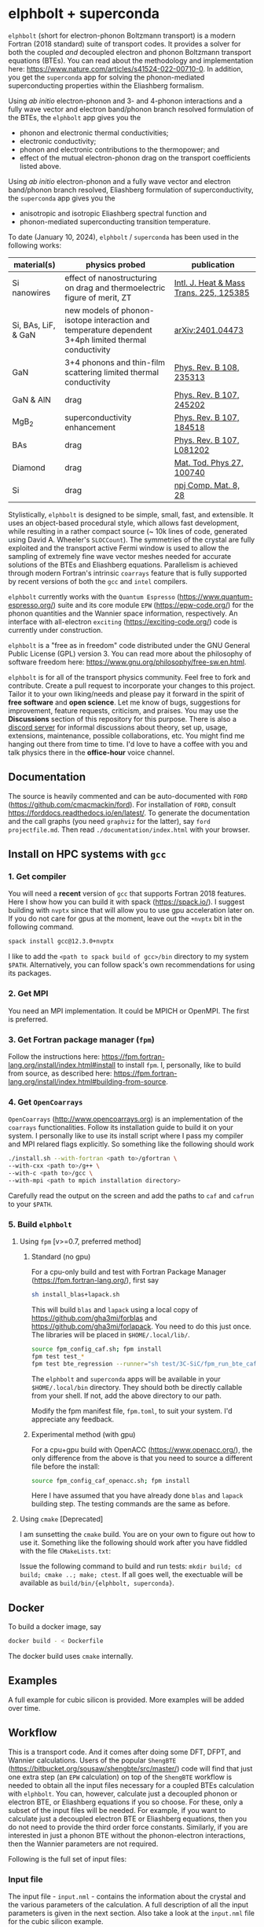 #+OPTIONS: ^:{}
[[./logo/logo.png]]
* elphbolt + superconda
  ~elphbolt~ (short for electron-phonon Boltzmann transport) is a modern Fortran (2018 standard) suite of transport codes. It provides a solver for both the coupled /and/ decoupled electron and phonon Boltzmann transport equations (BTEs). You can read about the methodology and implementation here: https://www.nature.com/articles/s41524-022-00710-0. In addition, you get the ~superconda~ app for solving the phonon-mediated superconducting properties within the Eliashberg formalism.

Using /ab initio/ electron-phonon and 3- and 4-phonon interactions and a fully wave vector and electron band/phonon branch resolved formulation of the BTEs, the ~elphbolt~ app gives you the

- phonon and electronic thermal conductivities;
- electronic conductivity;
- phonon and electronic contributions to the thermopower; and
- effect of the mutual electron-phonon drag on the transport coefficients listed above.

Using /ab initio/ electron-phonon and a fully wave vector and electron band/phonon branch resolved, Eliashberg formulation of superconductivity, the ~superconda~ app gives you the

- anisotropic and isotropic Eliashberg spectral function and
- phonon-mediated superconducting transition temperature.

To date (January 10, 2024), ~elphbolt~ / ~superconda~ has been used in the following works:
| material(s)         | physics probed                                                                                        | publication                             |
|---------------------+-------------------------------------------------------------------------------------------------------+-----------------------------------------|
| Si nanowires        | effect of nanostructuring on drag and thermoelectric figure of merit, ZT                              | [[https://www.sciencedirect.com/science/article/pii/S0017931024002163][Intl. J. Heat & Mass Trans. 225, 125385]] |
| Si, BAs, LiF, & GaN | new models of phonon-isotope interaction and temperature dependent 3+4ph limited thermal conductivity | [[https://arxiv.org/abs/2401.04473][arXiv:2401.04473]]                        |
| GaN                 | 3+4 phonons and thin-film scattering limited thermal conductivity                                     | [[https://journals.aps.org/prb/abstract/10.1103/PhysRevB.108.235313][Phys. Rev. B 108, 235313]]                |
| GaN & AlN           | drag                                                                                                  | [[https://journals.aps.org/prb/abstract/10.1103/PhysRevB.107.245202][Phys. Rev. B 107, 245202]]                |
| MgB_{2}             | superconductivity enhancement                                                                         | [[https://journals.aps.org/prb/abstract/10.1103/PhysRevB.107.184518][Phys. Rev. B 107, 184518]]                |
| BAs                 | drag                                                                                                  | [[https://doi.org/10.1103/PhysRevB.107.L081202][Phys. Rev. B 107, L081202]]               |
| Diamond             | drag                                                                                                  | [[https://doi.org/10.1016/j.mtphys.2022.100740][Mat. Tod. Phys 27, 100740]]               |
| Si                  | drag                                                                                                  | [[https://www.nature.com/articles/s41524-022-00710-0][npj Comp. Mat. 8, 28]]                    |

Stylistically, ~elphbolt~ is designed to be simple, small, fast, and extensible. It uses an object-based procedural style, which allows fast development, while resulting in a rather compact source (~ 10k lines of code, generated using David A. Wheeler's ~SLOCCount~). The symmetries of the crystal are fully exploited and the transport active Fermi window is used to allow the sampling of extremely fine wave vector meshes needed for accurate solutions of the BTEs and Eliashberg equations. Parallelism is achieved through modern Fortran's intrinsic ~coarrays~ feature that is fully supported by recent versions of both the ~gcc~ and ~intel~ compilers.

~elphbolt~ currently works with the ~Quantum Espresso~ (https://www.quantum-espresso.org/) suite and its core module ~EPW~ (https://epw-code.org/) for the phonon quantities and the Wannier space information, respectively. An interface with all-electron ~exciting~ (https://exciting-code.org/) code is currently under construction.

~elphbolt~ is a "free as in freedom" code distributed under the GNU General Public License (GPL) version 3. You can read more about the philosophy of software freedom here: [[https://www.gnu.org/philosophy/free-sw.en.html]].

~elphbolt~ is for all of the transport physics community. Feel free to fork and contribute. Create a pull request to incorporate your changes to this project. Tailor it to your own liking/needs and please pay it forward in the spirit of *free software* and *open science*. Let me know of bugs, suggestions for improvement, feature requests, criticism, and praises. You may use the *Discussions* section of this repository for this purpose. There is also a [[https://discord.gg/SZN66GsCHb][discord server]] for informal discussions about theory, set up, usage, extensions, maintenance, possible collaborations, etc. You might find me hanging out there from time to time. I'd love to have a coffee with you and talk physics there in the *office-hour* voice channel.

** Documentation

The source is heavily commented and can be auto-documented with ~FORD~ (https://github.com/cmacmackin/ford). For installation of ~FORD~, consult https://forddocs.readthedocs.io/en/latest/. To generate the documentation and the call graphs (you need ~graphviz~ for the latter), say ~ford projectfile.md~. Then read ~./documentation/index.html~ with your browser.

** Install on HPC systems with ~gcc~

*** 1. Get compiler

     You will need a *recent* version of ~gcc~ that supports Fortran 2018 features. Here I show how you can build it with spack (https://spack.io/). I suggest building with ~nvptx~ since that will allow you to use gpu acceleration later on. If you do not care for gpus at the moment, leave out the ~+nvptx~ bit in the following command.
     
     #+BEGIN_SRC bash
     spack install gcc@12.3.0+nvptx
     #+END_SRC
     
    I like to add the ~<path to spack build of gcc>/bin~ directory to my system ~$PATH~. Alternatively, you can follow spack's own recommendations for using its packages.

*** 2. Get MPI

    You need an MPI implementation. It could be MPICH or OpenMPI. The first is preferred.

*** 3. Get Fortran package manager (~fpm~)
    Follow the instructions here: https://fpm.fortran-lang.org/install/index.html#install to install ~fpm~. I, personally, like to build from source, as described here: https://fpm.fortran-lang.org/install/index.html#building-from-source.

*** 4. Get ~OpenCoarrays~
    
~OpenCoarrays~ ([[http://www.opencoarrays.org]]) is an implementation of the ~coarrays~ functionalities. Follow its installation guide to build it on your system. I personally like to use its install script where I pass my compiler and MPI relared flags explicitly. So something like the following should work

     #+BEGIN_SRC bash
     ./install.sh --with-fortran <path to>/gfortran \
     --with-cxx <path to>/g++ \
     --with-c <path to>/gcc \ 
     --with-mpi <path to mpich installation directory>
     #+END_SRC

Carefully read the output on the screen and add the paths to ~caf~ and ~cafrun~ to your ~$PATH~.

*** 5. Build ~elphbolt~
**** Using ~fpm~ [v>=0.7, preferred method]
***** Standard (no gpu)
     For a cpu-only build and test with Fortran Package Manager (https://fpm.fortran-lang.org/), first say

     #+BEGIN_SRC bash
        sh install_blas+lapack.sh
      #+END_SRC

      This will build ~blas~ and ~lapack~ using a local copy of https://github.com/gha3mi/forblas and  https://github.com/gha3mi/forlapack. You need to do this just once. The libraries will be placed in ~$HOME/.local/lib/~.
    
      #+BEGIN_SRC bash
	source fpm_config_caf.sh; fpm install
	fpm test test_*
	fpm test bte_regression --runner="sh test/3C-SiC/fpm_run_bte_caf.sh"
      #+END_SRC

     The ~elphbolt~ and ~superconda~ apps will be available in your ~$HOME/.local/bin~ directory. They should both be directly callable from your shell. If not, add the above directory to our path.

     Modify the fpm manifest file, ~fpm.toml~, to suit your system. I'd appreciate any feedback.

***** Experimental method (with gpu)
      For a cpu+gpu build with OpenACC (https://www.openacc.org/), the only difference from the above is that you need to source a different file before the install:

      #+BEGIN_SRC bash
	source fpm_config_caf_openacc.sh; fpm install
      #+END_SRC
     
      Here I have assumed that you have already done ~blas~ and ~lapack~ building step. The testing commands are the same as before.
**** Using ~cmake~ [Deprecated]
     I am sunsetting the ~cmake~ build. You are on your own to figure out how to use it. Something like the following should work after you have fiddled with the file ~CMakeLists.txt~:

     Issue the following command to build and run tests: ~mkdir build; cd build; cmake ..; make; ctest~. If all goes well, the exectuable will be available as ~build/bin/{elphbolt, superconda}~.
** Docker
To build a docker image, say

      #+BEGIN_SRC bash
      docker build - < Dockerfile
      #+END_SRC
The docker build uses ~cmake~ internally.

** Examples

A full example for cubic silicon is provided. More examples will be added over time.

** Workflow

This is a transport code. And it comes after doing some DFT, DFPT, and Wannier calculations. Users of the popular ~ShengBTE~ ([[https://bitbucket.org/sousaw/shengbte/src/master/]]) code will find that just one extra step (an ~EPW~ calculation) on top of the ~ShengBTE~ workflow is needed to obtain all the input files necessary for a coupled BTEs calculation with ~elphbolt~. You can, however, calculate just a decoupled phonon or electron BTE, or Eliashberg equations if you so choose. For these, only a subset of the input files will be needed. For example, if you want to calculate just a decoupled electron BTE or Eliashberg equations, then you do not need to provide the third order force constants. Similarly, if you are interested in just a phonon BTE without the phonon-electron interactions, then the Wannier parameters are not required.

Following is the full set of input files:

*** Input file

The input file - ~input.nml~ - contains the information about the crystal and the various parameters of the calculation. A full description of all the input parameters is given in the next section. Also take a look at the ~input.nml~ file for the cubic silicon example.

*** Second order interatomic force constants

This comes out of the usual ~ph.x~ and ~q2r.x~ calculation from ~Quantum Espresso~. This file is needed to calculate phonon quantities and must be named ~espresso.ifc2~.

*** Third order interatomic force constants

This code supports the ~thirdorder.py~, dense ~d3q~, and the sparse ~d3q~ formats of the third order force constants file. For the ~d3q~ interface, the sparse format is strongly recommended. Check out [[https://bitbucket.org/sousaw/thirdorder/src/master]] and [[https://anharmonic.github.io/d3q/]] to learn more.

If you seek a solution of the decoupled phonon BTE or the coupled electron-phonon BTEs, at least one of these files, named ~FORCE_CONSTANTS_3RD~, ~mat3R~, or ~mat3R.sparse~ for the three supported formats, respectively, must be provided.

*** 4-phonon scattering rates
These are the 4-phonon scattering rates out of the code ~FourPhonon~ (https://github.com/FourPhonon/FourPhonon). You must pass these to ~elphbolt~ if you want to include 4-phonon scattering in the calculation. To turn on the 4-phonon functionality, look up the keys ~fourph~ and ~fourph_mesh_ref~ in the Namelist ~numerics~ below. Take special care when generating the 4-phonon scattering rates in the ~FourPhonon~ code for use in ~elphbolt~. First off, you must choose the wave vector mesh in ~FourPhonon~ such that it scales to the phonon wave vector mesh (~qmesh~) of ~elphbolt~ by a non-zero integer. Secondly, you must pass the irreducible 4-phonon scattering rates data file to ~elphbolt~ as ~FourPhonon_BTE.w_4ph_T<temperature>~. For example, for a $920$ K calculation, the file name should be ~FourPhonon_BTE.w_4ph_T0.920E+03~. Additionally, you must prepend at the top of the file the total number of vectors in the irreducible Brillouin zone (IBZ) of the ~FourPhonon~ calculation. Thirdly, you must provide the file ~FourPhonon_BTE.qpoint_full~. Prepend the total number of wave vectors in the full Brillouin zone (FBZ) of the ~FourPhonon~ calculation. Internally, ~elphbolt~ will interpolate the scattering rates calculated by ~FourPhonon~ on a coarse, say $10\times 10\times 10$, mesh on to a fine ~qmesh~, say $60\times 60\times 60$ for a ~fourph_mesh_ref~ value of $6$. It is always a good idea to plot the interpolated fine mesh scattering rates, ~ph.W_rta_4ph~, to compare against the coarse mesh ones from ~FourPhonon~. It is also good to remember that this is a rather crude way to approximate the effect of the 4-phonon scattering because of the (in general tri-)linear interpolation method used and the fact that the corresponding 4-phonon in-scattering correction is not accounted for in the iterative solver.

*** Wannier space information
These are required if you want to solve a decoupled electron BTE, include phonon-electron interaction in the decoupled phonon BTE, Eliashberg equations for the phonon-mediated superconducting properties, or the coupled electron-phonon BTEs. You have the option of choosing between two external Wannier calculators.

**** ~epw~

These include the files ~rcells_k~, ~rcells_q~, ~rcells_g~, ~wsdeg_k~, ~wsdeg_q~, and ~wsdeg_g~ which must be printed out of an ~EPW~ calculation. We will also need the files ~epmatwp1~ and ~epwdata.fmt~, both of which are outputted by ~EPW~ after the Bloch -> Wannier calculation step. The first contains the Wannier space electron-phonon matrix elements and the second contains the Wannier space dynamical matrix and Hamiltonian. A couple of modified source files can be found in ~EPW/src/~ directory which are needed to correctly print these quantities out during ~EPW~'s Bloch -> Wannier calculation step. The user must recompile their ~EPW~ code following the replacement with these modified source codes. At this time, ~EPW v5.3.1~ (shipped with ~Quantum Espresso v6.7MaX_Release~) must be used for this purpose.

Note that ~elphbolt~ can only read the ~epwdata.fmt~ file only if the ~EPW~ calculation is performed with the flag ~lifc~ set to ~.false.~. I thank Gui-Lin Zhu for pointing this out. In any case, I strongly recommend that the user generates the relevant quantites from ~elphbolt~ along high-symmetry paths and compares directly against ~EPW~ (see next section).

**** ~exciting~
[I will list here the input files from ~exciting~ soon.]

*** High symmetry electron and phonon wave vector path and initial electron wave vector

These are required if you want to plot the electronic bands, phonon dispersions, and the electron-phonon matrix elements along high symmetry paths in the Brillouin zone.

You need to provide a wave vector path file named ~highsympath.txt~ (to be used as both the electron and phonon wave vectors) and an initial electron wave vector file named ~initialk.txt~ if you want the electron bands, phonon dispersions, and electron-phonon matrix elements calculated along the path. The first line of ~highsympath.txt~ must be an integer equaling the number of wave vectors in the path. This should be followed by the same number of rows of wave vectors expressed in crystal coordinates (fractions of the reciprocal lattice vectors). The ~initialk.txt~ file must simply contain one wave vector in crystal coordinates.

*** Bespoke screening for the isotropic Eliashberg spectral function

If needed (see flag ~use_external_eps~ below), the isotropic Eliashberg spectral function can be screened with a bespoke dielectric function. In this case, a file named ~eps_squared~ must be placed into the run directory. This will contain a single column of data, giving the modulus-square of the dielectric function at each point in the equidistant phonon energy mesh (see flag ~domega~ below).

** Description of ~input.nml~

For the ~elphbolt~ app, there are 5 Namelists in the ~input.nml~ file: ~allocations~, ~crystal_info~, ~electrons~, ~numerics~, and ~wannier~. For the ~superconda~ app, there is an additional Namelist -- ~superconductivity~. Users of the ~ShengBTE~ code will find the format of this file familiar. Below the keys for each Namelist are described.

*** ~allocations~

| key         | Type    | Default | Description                     |
|---------------+---------+---------+---------------------------------|
| ~numelements~ | Integer |       0 | Number of types of basis atoms. |
| ~numatoms~    | Integer |       0 | Number of basis atoms.          |

*** ~crystal_info~

| key               | Type                                  |   Default | Description                                                                                                                                                                                                                                |
|-------------------+---------------------------------------+-----------+--------------------------------------------------------------------------------------------------------------------------------------------------------------------------------------------------------------------------------------------|
| ~name~            | String                                | "Crystal" | Name of material.                                                                                                                                                                                                                          |
| ~elements~        | String array of size ~numelements~    |       'X' | Elements in the basis.                                                                                                                                                                                                                     |
| ~atomtypes~       | Integer array of size ~numatoms~      |         0 | Integer tagging unique elements in the basis.                                                                                                                                                                                              |
| ~masses~          | Real array of size ~numelements~      |      -1.0 | Masses of the basis atoms in amu. If masses are not provided, set ~VCA~ or ~DIB~ to .True..                                                                                                                                                |
| ~VCA~             | Logical                               |   .False. | Use isotopic mix for basis atom masses?                                                                                                                                                                                                    |
| ~DIB~             | Logical                               |   .False. | Use dominant isotope mass for basis atom masses                                                                                                                                                                                            |
| ~lattvecs~        | 3 x 3 real array                      |       0.0 | Lattice vectors in Cartesian coordinates in units of nm. If ~twod~ is .True., the crystal must be positioned on the x-y plane and the third lattice vector must be of the form (0 0 layer thickness).                                      |
| ~basis~           | 3 x ~numatoms~ real array             |       0.0 | Atomic basis vectors in crystal coordinates (i.e. fraction of ~lattvecs~).                                                                                                                                                                 |
| ~polar~           | Logical                               |   .False. | Is the system polar?                                                                                                                                                                                                                       |
| ~born~            | 3 x 3 x ~numatoms~ rank-3 real tensor |       0.0 | Born effective charge tensor (from phonon calculation).                                                                                                                                                                                    |
| ~epsilon~         | 3 x 3 rank-2 real tensor              |       0.0 | High-frequency dielectric tensor (from phonon calculation).                                                                                                                                                                                |
| ~read_epsiloninf~ | Real                                  |   .False. | Read high-frequency dielectric constant from input?                                                                                                                                                                                        |
| ~epsiloninf~      | Real                                  |       0.0 | High-frequency scalar dielectric constant. If ~read_epsiloninf~ is .True. (.False.), this is read from the input (set equal to the trace-average of ~epsilon~). Currently this quantity is not used in any calculation.                    |
| ~epsilon0~        | Real                                  |       0.0 | Static scalar dielectric constant. Used for screening electron-charged impurity interaction, if included. Look up ~elchimp~ under the Namelist ~numerics~. For the default value of ~epsilon0~, the electron-charged interaction blows up. |
| ~T~               | Real                                  |   -1.0_dp | Crystal temperature in K.                                                                                                                                                                                                                  |
| ~twod~            | Logical                               |   .False. | Is the system (quasi)-2-dimensional? See description of ~lattvecs~ also.                                                                                                                                                                   |
| ~subs_masses~     | Real array of size ~numelements~      |       0.0 | Masses of substitution atoms in amu. This is needed if ~phsubs~ is .True. See table of keys for Namelist ~numerics~.                                                                                                                       |
| ~subs_conc~       | Real array of size ~numelements~      |       0.0 | Concentration of the substitutional atoms in cm^{-3} (or cm^{-2} if ~twod~ is .True.). This is needed if ~phsubs~ is .True. See table of keys for Namelist ~numerics~.                                                                     |
| ~bound_length~    | Real                                  |   1e12 mm | Characteristic sample length for boundary scattering. This is needed if ~phbound~ or ~elbound~ is .True. See table of keys for Namelist ~numerics~.                                                                                        |
*** ~electrons~
| key              | Type                         |       Default | Description                                                                                                                                                               |
|--------------------+------------------------------+---------------+---------------------------------------------------------------------------------------------------------------------------------------------------------------------------|
| ~spindeg~          | Integer                      |             2 | Spin degeneracy of the bands.                                                                                                                                             |
| ~enref~            | Real                         | -999999.99999 | Electron referenc energy in eV. This is the center of the transport active window. Also see description for ~fsthick~. See table of keys for Namelist 'numerics'.         |
| ~chempot~          | Real                         | -999999.99999 | Chemical potential in eV.                                                                                                                                                 |
| ~metallic~         | Logical                      |       .False. | Is the system metallic?                                                                                                                                                   |
| ~numbands~         | Integer                      |             0 | Total number of electronic Wannier bands.                                                                                                                                 |
| ~indlowband~       | Integer                      |             0 | Lowest transport band index.                                                                                                                                              |
| ~indhighband~      | Integer                      |             0 | Highest transport band index.                                                                                                                                             |
| ~indlowconduction~ | Integer                      |             0 | Lowest conduction band index. For ~metallic~ .False., this or ~indhighvalence~ must be provided.                                                                          |
| ~indhighvalence~   | Integer                      |             0 | Highest valence band index. For ~metallic~ .False., this or ~indlowconduction~ must be provided.                                                                          |
| ~dopingtype~       | Character                    |           'x' | Type of doping ('n' or 'p'). This is needed for ~runlevel~ 0 only. See table of keys for Namelist 'numerics'.                                                             |
| ~scissor~          | Real                         |          0.0  | Scissor operator for conduction bands in eV.
|
| ~numconc~          | Integer                      |           100 | Number of carrier concentration points. This is needed for ~runlevel~ 0 only. See table of keys for Namelist 'numerics'.                                                  |
| ~conclist~         | Real array of size ~numconc~ |           0.0 | List carrier concentrations in cm^{-3} (or cm^{-2} if ~twod~ is .True.). This is needed for ~runlevel~ 0 only. See table of keys for Namelist 'numerics'.                 |
| ~numT~             | Integer                      |           100 | Number of temperature points. This is needed for ~runlevel~ 0 only. See table of keys for Namelist 'numerics'.                                                            |
| ~Tlist~            | Real array of size ~numT~    |           100 | List of temperatures in K. This is needed for ~runlevel~ 0 only. See table of keys for Namelist 'numerics'.                                                               |
| ~Zn~               | Real                         |           0.0 | Ionization number of donor impurities. This is needed only when ~elchimp~ is .True. and ~metallic~ is .False. See table of keys for Namelist 'numerics'.                  |
| ~Zp~               | Real                         |           0.0 | Ionization number of acceptor impurities. This is needed only when ~elchimp~ is .True. and ~metallic~ is .False. See table of keys for Namelist 'numerics'.               |

*** ~numerics~
    | key                 | Type                    | Default  | Description                                                                                                                                                                                                                                                                                                                                                                                                                                       |
    |---------------------+-------------------------+----------+---------------------------------------------------------------------------------------------------------------------------------------------------------------------------------------------------------------------------------------------------------------------------------------------------------------------------------------------------------------------------------------------------------------------------------------------------|
    | ~qmesh~             | Integer array of size 3 | 1 1 1    | Phonon wave vector mesh (q).                                                                                                                                                                                                                                                                                                                                                                                                                      |
    | ~mesh_ref~          | Integer                 | 1        | Electron wave vector mesh (k) refinement factor with respect to the phonon mesh.                                                                                                                                                                                                                                                                                                                                                                  |
    | ~fsthick~           | Real                    | 0.0      | Fermi surface thickness in eV.                                                                                                                                                                                                                                                                                                                                                                                                                    |
    | ~datadumpdir~       | String                  | "./"     | Runtime data dump directory.                                                                                                                                                                                                                                                                                                                                                                                                                      |
    | ~read_gq2~          | Logical                 | .False.  | Read electron-phonon (irreducible wedge q) vertices from disk?                                                                                                                                                                                                                                                                                                                                                                                    |
    | ~read_gk2~          | Logical                 | .False.  | Read electron-phonon (irreducible wedge k) vertices from disk?                                                                                                                                                                                                                                                                                                                                                                                    |
    | ~read_V~            | Logical                 | .False.  | Read phonon-phonon (irreducible wedge q) vertices from disk?                                                                                                                                                                                                                                                                                                                                                                                      |
    | ~read_W~            | Logical                 | .False.  | Read phonon-phonon (irreducible wedge q) transition probabilities from disk?                                                                                                                                                                                                                                                                                                                                                                      |
    | ~tetrahedra~        | Logical                 | .False.  | Use the analytic tetrahedron method instead of the triangular method for 3d delta function evaluation?                                                                                                                                                                                                                                                                                                                                            |
    | ~fourph~            | Logical                 | .False.  | Include 4-ph scattering at the RTA level?                                                                                                                                                                                                                                                                                                                                                                                                         |
    | ~fourph_mesh_ref~   | Integer                 | 1        | Mesh refinement factor of ~elphbolt~'s phonon wavectors with respect to external (~FourPhonon~ code) 4-ph calculation.                                                                                                                                                                                                                                                                                                                            |
    | ~phe~               | Logical                 | .False.  | Include phonon-electron interaction in phonon BTE?                                                                                                                                                                                                                                                                                                                                                                                                |
    | ~phiso~             | Logical                 | .False.  | Include phonon-isotope interaction in phonon BTE?                                                                                                                                                                                                                                                                                                                                                                                                 |
    | ~phiso_1b_theory~   | String                  | 'DIB-1B' | Choose between 'Tamura' (1st Born on top of virtual crystal approximation) or 'DIB-1B' (1st Born on top of dominant isotope background).                                                                                                                                                                                                                                                                                                          |
    | ~phsubs~            | Logical                 | .False.  | Include phonon-substitution interaction in phonon BTE? If .True., look up ~subs_masses~ and ~subs_conc~ under the Namelist ~crystal_info~.                                                                                                                                                                                                                                                                                                        |
    | ~phbound~           | Logical                 | .False.  | Include phonon-boundary interaction in phonon BTE? If .True., look up ~bound_length~ under the Namelist ~crystal_info~.                                                                                                                                                                                                                                                                                                                           |
    | ~onlyphbte~         | Logical                 | .False.  | Calculate phonon BTE without electron drag?                                                                                                                                                                                                                                                                                                                                                                                                       |
    | ~elchimp~           | Logical                 | .False.  | Include electron-charged impurity scattering in electron BTE? If .True., look up ~epsilon0~ under Namelist ~crystal_info~ and ~Zn~ and ~Zp~ under Namelist ~electrons~.                                                                                                                                                                                                                                                                           |
    | ~elbound~           | Logical                 | .False.  | Include electron-boundary interaction in electron BTE? If .True., look up ~bound_length~ under the Namelist ~crystal_info~.                                                                                                                                                                                                                                                                                                                       |
    | ~onlyebte~          | Logical                 | .False.  | Calculate electron BTE without phonon drag?                                                                                                                                                                                                                                                                                                                                                                                                       |
    | ~drag~              | Logical                 | .True.   | Include electron and phonon drag term in the phonon and electron BTE, respectively.                                                                                                                                                                                                                                                                                                                                                               |
    | ~maxiter~           | Intger                  | 50       | Maximum number of iteration steps for the BTE(s).                                                                                                                                                                                                                                                                                                                                                                                                 |
    | ~conv_thres~        | Real                    | 1e-4     | Relative convergence threshold for the BTE(s).                                                                                                                                                                                                                                                                                                                                                                                                    |
    | ~runlevel~          | Integer                 | 1        | Control for the type of calculation. 0: Calculate table of chemical potentials for a given doping type, temperature range, and carrier concentrations. Look up ~dopingtype~, ~numconc~, ~conclist~, ~numT~, and ~Tlist~ under Namelist ~electrons~. 1: Transport calculation(s). 2: Post-processing results to calculate the spectral transport coefficients. 3: Superconductivity calculation, look up keys of the Namelist ~superconductivity~. |
    | ~plot_along_path~   | Logical                 | .False.  | Plot Wannier interpolated quantities along high symmetry wave vectors?                                                                                                                                                                                                                                                                                                                                                                            |
    | ~ph_en_min~         | Real                    | 0.0      | Lower bound of equidistant phonon energy mesh in eV. Only needed for ~runlevel~ 2.                                                                                                                                                                                                                                                                                                                                                                |
    | ~ph_en_max~         | Real                    | 1.0      | Upper bound of equidistant phonon energy mesh in eV. Only needed for ~runlevel~ 2.                                                                                                                                                                                                                                                                                                                                                                |
    | ~ph_en_num~         | Integer                 | 100      | Number of equidistant phonon energy mesh points. Only needed for ~runlevel~ 2.                                                                                                                                                                                                                                                                                                                                                                    |
    | ~el_en_min~         | Real                    | -10.0    | Lower bound of equidistant electron energy mesh in eV. Only needed for ~runlevel~ 2.                                                                                                                                                                                                                                                                                                                                                              |
    | ~el_en_max~         | Real                    | 10.0     | Upper bound of equidistant electron energy mesh in eV. Only needed for ~runlevel~ 2.                                                                                                                                                                                                                                                                                                                                                              |
    | ~el_en_num~         | Integer                 | 100      | Number of equidistant electron energy mesh points. Only needed for ~runlevel~ 2.                                                                                                                                                                                                                                                                                                                                                                  |
    | ~use_Wannier_ifc2s~ | Logical                 | .False.  | Use 2nd order force constants from the Wannierized data?                                                                                                                                                                                                                                                                                                                                                                                          |

*** ~wannier~

| key                   | Type                    | Default | Description                                                                                                                                               |
|-----------------------+-------------------------+---------+-----------------------------------------------------------------------------------------------------------------------------------------------------------|
| ~coarse_qmesh~        | Integer array of size 3 | 0 0 0   | Coarse phonon wave vector mesh employed in the Wannier calculation. This must match the q-mesh in the Quantum Espresso second order force constants file. |
| ~Wannier_engine_name~ | String                  | 'epw'   | Choose external code ('epw' or 'exciting') for Wannierized quantities.                                                                                    |

*** ~superconductivity~
| key                | Type    | Default | Description                                                                                                                                      |
|--------------------+---------+---------+--------------------------------------------------------------------------------------------------------------------------------------------------|
| ~mustar~           | Real    | 0.0     | Dimensionless Coulomb pseudopotential parameter.                                                                                                 |
| ~domega~           | Real    | 0.0 eV  | Equidistant phonon energy mesh spacing.                                                                                                          |
| ~matsubara_cutoff~ | Integer | 0       | Matsubara energy cutoff as a factor of the highest phonon energy.                                                                                |
| ~qp_cutoff~        | Integer | 0       | Quasiparticle energy cutoff as factor of the highest phonon energy.                                                                              |
| ~isotropic~        | Logical | .False. | Use the isotropic (fast!) version of the Eliashberg theory?                                                                                      |
| ~use_external_eps~ | Logical | .False. | Use user generated modulus-squared dielectric function to screen the Eliashberg spectral function. For now, only works for the isotropic theory. |
| ~Tstart~           | Real    | 0.0 K   | Starting point of the temperature sweep.                                                                                                         |
| ~Tend~             | Real    | 0.0 K   | End point of the temperature sweep.                                                                                                              |
| ~dT~               | Real    | 0.0 K   | Temperature difference used in temperature sweep.                                                                                                |
| ~print_aniso_gap_FS~ | Logical | .False. | Print out the anisotropic gap function at the Fermi surface?                                                                                     |

** Description of output files

The code produces a large amount of data. Here, we provide a description of the various types output files.

Below I(F)BZ = irreducible (full) Brillouin zone; RTA = relaxation time approximation; ch. imp. = charged impurities; bound = boundary; subs = substitution; ~numbands~ = number of electron bands; and ~numbranches~ = number of phonon branches.

*** Zero temperature data

| File name                        | Directory         | Units                | Description                                                                                                                                    |
|----------------------------------+-------------------+----------------------+------------------------------------------------------------------------------------------------------------------------------------------------|
| ~*.reclattvecs~                  | ~./~              | nm^{1}               | Reciprocal lattice vectors.                                                                                                                    |
| ~el.fbz2ibz_map~                 | ~./~              | none                 | FBZ to IBZ mappings.                                                                                                                           |
| ~el(ph).dos~                     | ~./~              | eV^{-1}              | Band resolved electronic (phononic) density of states. ~numbands~ (~numbranches~) columns of reals.                                            |
| ~el(ph).ens_i(f)bz~              | ~./~              | eV                   | I(F)BZ electronic (phononic) band energies. ~numbands~ (~numbranches~) columns of reals.                                                       |
| ~el.inwindow_states_ibz~         | ~./~              | none                 | IBZ electronic states (wave vector index, band index) within the transport active window. 2 columns of integers.                               |
| ~el(ph).vels_i(f)bz~             | ~./~              | Kms^{-1}             | I(F)BZ electronic (phononic) band (branch) velocities. In each row, there are 3 (Cartesian direction) sets of ~numbands~ (~numbranches~) numbers. |
| ~el(ph).wavevecs_i(f)bz~         | ~./~              | crystal              | I(F)BZ electronic (phononic) wave vectors. For the electrons, these are only within the transport window.                                      |
| ~el.ens_kpath~                   | ~./~              | eV                   | Electron energies along the given k-path.                                                                                                      |
| ~ph.ens_qpath~                   | ~./~              | eV                   | Phonon energies along the given q-path.                                                                                                        |
| ~gk2.istate*~                    | ~datadumpdir/g2/~ | eV^{2}               | Squared e-ph (1-phonon) vertices for every IBZ electron state. Binary.                                                                         |
| ~gq2.istate*~                    | ~datadumpdir/g2/~ | eV^{2}               | Squared e-ph (1-phonon) vertices for every IBZ electron state. Binary.                                                                         |
| ~Vm2.istate*~                    | ~datadumpdir/V2/~ | eV^{2}Å^{-6}amu^{-3} | Squared ph-ph (3-phonon) vertices for every IBZ phonon state. Binary.                                                                          |
| ~el.W_rta_elbound~               | ~./~              | THz                  | IBZ RTA el-bound  scattering rates. ~numbands~ columns of reals.                                                                               |
| ~ph.W_rta_phiso(bound)[subs]~    | ~./~              | THz                  | IBZ RTA ph-iso (bound) [subs] scattering rates. ~numbranches~ columns of reals.                                                                |
| ~gk_qpath~                       | ~./~              | eV                   | Absolute value of the e-ph matrix elements (averaged over the degenerate bands and branches) for the given k-vector and q-path.                |
| ~a2F.istate*~                    | ~datadumpdir/sc/~ | none                 | Anisotropic Eliashberg spectral function for every IBZ state. Binary.                                                                          |
| ~omegas~                         | ~./~              | eV                   | Equidistant phonon energy mesh.                                                                                                                |
| ~a2F_iso~                        | ~./~              | none                 | Isotropic Eliashberg spectral function on the equidistant phonon energy mesh.                                                                  |
| ~a2F_iso_branch_resolved~        | ~./~              | none                 | Phonon branch resolved isotropic Eliashberg spectral function on the equidistant phonon energy mesh.                                           |
| ~cum_lambda_iso_branch_resolved~ | ~./~              | none                 | Phonon branch resolved standard, isotropic electron-phonon coupling parameter on the equidistant phonon energy mesh.                           |
| ~quasiparticle_ens~              | ~./~              | eV                   | Equidistant electronic quasiparticle energy mesh.                                                                                              |

*** Finite temperature data

| File name                          | Directory            | Units             | Description                                                                                                                                                                                                      |
|------------------------------------+----------------------+-------------------+------------------------------------------------------------------------------------------------------------------------------------------------------------------------------------------------------------------|
| ~Xchimp.istate*~                   | ~datadumpdir/mu*/X/~ | THz               | Transition probability for e-ch. imp. processes for every IBZ electron state. Binary.                                                                                                                            |
| ~Xminus[plus].istate*~             | ~datadumpdir/mu*/X/~ | THz               | Transition probability for e-ph (1-phonon) minus [plus] processes for every IBZ electron state. Binary.                                                                                                          |
| ~Y.istate*~                        | ~datadumpdir/mu*/Y/~ | THz               | Transition probability for ph-e (1-phonon) processes for every IBZ phonon state. Binary.                                                                                                                         |
| ~Wm[p].istate*~                    | ~datadumpdir/T*/W/~  | THz               | Transition probability for ph-ph (3-phonon) minus [plus] processes for every IBZ phonon state. Binary.                                                                                                           |
| ~el.W_rta_eph[chimp]~              | ~./T*/~              | THz               | IBZ RTA el-ph [ch. imp.] scattering rates. ~numbands~ columns of reals. Identically zero for bands outside the transport window.                                                                                 |
| ~ph.W_rta_3ph(4ph)[phe]~           | ~./T*/~              | THz               | IBZ RTA 3ph (4ph) [ph-e] scattering rates. ~numbranches~ columns of reals.                                                                                                                                       |
| ~drag[nodrag]_el_sigma_*~          | ~./T*/~              | \Omega^{-1}m^{-1} | Band resolved (~_<integer>~) and total (~_tot~) charge conductivity tensor at every iteration step.                                                                                                              |
| ~drag[nodrag]_el_alphabyT_*~       | ~./T*/~              | Am^{-1}K^{-1}     | Band resolved (~_<integer>~) and total (~_tot~) electronic Peltier(-ish) coefficient tensor at every iteration step.                                                                                             |
| ~drag[nodrag]_el_kappa0_*~         | ~./T*/~              | Wm^{-1}K^{-1}     | Band resolved (~_<integer>~) and total (~_tot~) electronic thermal conductivity (zero E-field) tensor at every iteration step.                                                                                   |
| ~drag[nodrag]_el_sigmaS_*~         | ~./T*/~              | Am^{-1}K^{-1}     | Band resolved (~_<integer>~) and total (~_tot~) electronic thermopower times conductivity tensor at every iteration step.                                                                                        |
| ~drag_ph_alphabyT_*~               | ~./T*/~              | Am^{-1}K^{-1}     | Branch resolved (~_<integer>~) and total (~_tot~) phonon Peltier(-ish) coefficient tensor at every iteration step.                                                                                               |
| ~drag[nodrag]_ph_kappa_*~          | ~./T*/~              | Wm^{-1}K^{-1}     | Branch resolved (~_<integer>~) and total (~_tot~) phonon thermal conductivity tensor at every iteration step.                                                                                                    |
| ~RTA{nodrag}(partdcpl)[drag]_I0_*~ | ~./T*/~              | nmeVK^{-1}        | Band resolved (~_<integer>~) and total (~_tot~) electronic response function to \nabla T-field in the RTA {dragless} (partially decoupled) [drag] theory.                                                        |
| ~RTA{nodrag}(partdcpl)[drag]_J0_*~ | ~./T*/~              | nmC               | Band resolved (~_<integer>~) and total (~_tot~) electronic response function to E-field in the RTA {dragless} (partially decoupled) [drag] theory.                                                               |
| ~RTA{nodrag}[drag]_F0_*~           | ~./T*/~              | nmeVK^{-1}        | Branch resolved (~_<integer>~) and total (~_tot~) phononic response function to \nabla T-field in the RTA {dragless} [fully coupled] theory.                                                                     |
| ~drag_G0_*~                        | ~./T*/~              | nmC               | Branch resolved (~_<integer>~) and total (~_tot~) phononic response function to E-field in fully coupled theory.                                                                                                 |
| ~iso_quasiparticle_DOS.T*~         | ~./~                 | none              | Scaled quasiparticle density of states on the equidistant electronic quasiparticle energy mesh.                                                                                                                  |
| ~iso_quasiparticle_Delta.T*~       | ~./~                 | eV                | Isotropic superconducting gap on the equidistant electronic quasiparticle energy mesh.                                                                                                                           |
| ~aniso_quasiparticle_Delta_FS.T~   | ~./~                 | eV                | Anisotropic superconducting gap on the Fermi surface for each IBZ electronic state within the Fermi window. The first column gives the number of FBZ images of the IBZ point.                                    |

*** Postprocessing (runlevel 2)

| File name                                                           | Directory | Units                    | Description                                                                                                                                                                              |
|---------------------------------------------------------------------+-----------+--------------------------+------------------------------------------------------------------------------------------------------------------------------------------------------------------------------------------|
| ~RTA{nodrag}(partdcpl)[drag]_{([iterated_el])}_sigma_spectral_*~    | ~./T*/~   | \Omega^{-1}m^{-1}eV^{-1} | Band resolved (~_<integer>~) and total (~_tot~) spectral charge conductivity tensor in the RTA {([iterated])} {dragless} (partially decoupled) [drag] theory.                            |
| ~RTA{nodrag}(partdcpl)[drag]_{([iterated_el])}_alphabyT_spectral_*~ | ~./T*/~   | Am^{-1}K^{-1}eV^{-1}     | Band resolved (~_<integer>~) and total (~_tot~) spectral electronic Peltier(-ish) coefficient tensor in the RTA {([iterated])} {dragless} (partially decoupled) [drag] theory.           |
| ~RTA{nodrag}(partdcpl)[drag]_{([iterated_el])}_kappa0_spectral_*~   | ~./T*/~   | Wm^{-1}K^{-1}eV^{-1}     | Band resolved (~_<integer>~) and total (~_tot~) spectral electronic thermal conductivity (zero E-field) tensor in the RTA {([iterated])} {dragless} (partially decoupled) [drag] theory. |
| ~RTA{nodrag}(partdcpl)[drag]_{([iterated_el])}_sigmaS_spectral_*~   | ~./T*/~   | Am^{-1}K^{-1}eV^{-1}     | Band resolved (~_<integer>~) and total (~_tot~) spectral electronic thermopower times conductivity tensor in the RTA {([iterated])} {dragless} (partially decoupled) [drag] theory.      |
| ~drag_iterated_ph_alphabyT_spectral_*~                              | ~./T*/~   | Am^{-1}K^{-1}eV^{-1}     | Branch resolved (~_<integer>~) and total (~_tot~) spectral phonon Peltier(-ish) coefficient tensor in the iterated drag theory.                                                          |
| ~RTA{nodrag}[drag]_{[iterated_ph]}_kappa_spectral_*~                | ~./T*/~   | Wm^{-1}K^{-1}eV^{-1}     | Branch resolved (~_<integer>~) and total (~_tot~) spectral phonon thermal conductivity tensor in the RTA {[iterated]} {dragless} [drag] theory.                                          |
| ~el[ph].en_grid~                                                    | ~./~      | eV                       | Uniform electron [phonon] energy mesh for spectral coefficient calculation.                                                                                                              |
